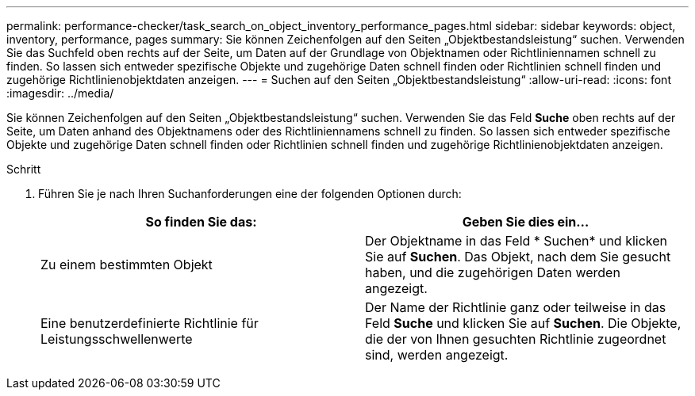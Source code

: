 ---
permalink: performance-checker/task_search_on_object_inventory_performance_pages.html 
sidebar: sidebar 
keywords: object, inventory, performance, pages 
summary: Sie können Zeichenfolgen auf den Seiten „Objektbestandsleistung“ suchen. Verwenden Sie das Suchfeld oben rechts auf der Seite, um Daten auf der Grundlage von Objektnamen oder Richtliniennamen schnell zu finden. So lassen sich entweder spezifische Objekte und zugehörige Daten schnell finden oder Richtlinien schnell finden und zugehörige Richtlinienobjektdaten anzeigen. 
---
= Suchen auf den Seiten „Objektbestandsleistung“
:allow-uri-read: 
:icons: font
:imagesdir: ../media/


[role="lead"]
Sie können Zeichenfolgen auf den Seiten „Objektbestandsleistung“ suchen. Verwenden Sie das Feld *Suche* oben rechts auf der Seite, um Daten anhand des Objektnamens oder des Richtliniennamens schnell zu finden. So lassen sich entweder spezifische Objekte und zugehörige Daten schnell finden oder Richtlinien schnell finden und zugehörige Richtlinienobjektdaten anzeigen.

.Schritt
. Führen Sie je nach Ihren Suchanforderungen eine der folgenden Optionen durch:
+
|===
| So finden Sie das: | Geben Sie dies ein... 


 a| 
Zu einem bestimmten Objekt
 a| 
Der Objektname in das Feld * Suchen* und klicken Sie auf *Suchen*. Das Objekt, nach dem Sie gesucht haben, und die zugehörigen Daten werden angezeigt.



 a| 
Eine benutzerdefinierte Richtlinie für Leistungsschwellenwerte
 a| 
Der Name der Richtlinie ganz oder teilweise in das Feld *Suche* und klicken Sie auf *Suchen*. Die Objekte, die der von Ihnen gesuchten Richtlinie zugeordnet sind, werden angezeigt.

|===

